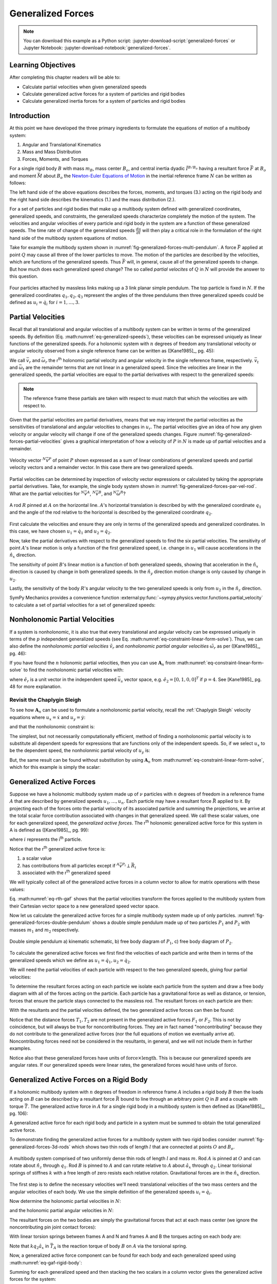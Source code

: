 ==================
Generalized Forces
==================

.. note::

   You can download this example as a Python script:
   :jupyter-download-script:`generalized-forces` or Jupyter Notebook:
   :jupyter-download-notebook:`generalized-forces`.

.. jupyter-execute::

   import sympy as sm
   import sympy.physics.mechanics as me
   me.init_vprinting(use_latex='mathjax')

.. container:: invisible

   .. jupyter-execute::

      class ReferenceFrame(me.ReferenceFrame):

          def __init__(self, *args, **kwargs):

              kwargs.pop('latexs', None)

              lab = args[0].lower()
              tex = r'\hat{{{}}}_{}'

              super(ReferenceFrame, self).__init__(*args,
                                                   latexs=(tex.format(lab, 'x'),
                                                           tex.format(lab, 'y'),
                                                           tex.format(lab, 'z')),
                                                   **kwargs)
      me.ReferenceFrame = ReferenceFrame

Learning Objectives
===================

After completing this chapter readers will be able to:

- Calculate partial velocities when given generalized speeds
- Calculate generalized active forces for a system of particles and rigid
  bodies
- Calculate generalized inertia forces for a system of particles and rigid
  bodies

Introduction
============

At this point we have developed the three primary ingredients to formulate the
equations of motion of a multibody system:

1. Angular and Translational Kinematics
2. Mass and Mass Distribution
3. Forces, Moments, and Torques

.. todo:: If we have the resultant and the torque acting on the body, should
   Euler's equation be the torque equals the change in angular momentum? I
   think it can be, regardless of the point which the inertia is defined with
   respect to.

For a single rigid body :math:`B` with mass :math:`m_B`, mass center
:math:`B_o`, and central inertia dyadic :math:`\breve{I}^{B/B_o}` having a
resultant force :math:`\bar{F}` at :math:`B_o` and moment :math:`\bar{M}` about
:math:`B_o` the `Newton-Euler Equations of Motion`_ in the inertial reference
frame :math:`N` can be written as follows:

.. math::
   :label: eq-newton-euler

   \bar{F} = & \frac{{}^N d \bar{p}}{dt} \quad \textrm{ where } \bar{p} = m_B{}^N\bar{v}^{B_o} \\
   \bar{M} = & \frac{{}^N d\bar{H}}{dt} \quad \textrm{ where }
   \bar{H} = \breve{I}^{B/B_o} \cdot {}^N\bar{\omega}^{B}

The left hand side of the above equations describes the forces, moments, and
torques (3.) acting on the rigid body and the right hand side describes the
kinematics (1.) and the mass distribution (2.).

.. _Newton-Euler Equations of Motion: https://en.wikipedia.org/wiki/Newton%E2%80%93Euler_equations

For a set of particles and rigid bodies that make up a multibody system
defined with generalized coordinates, generalized speeds, and constraints, the
generalized speeds characterize completely the motion of the system. The
velocities and angular velocities of every particle and rigid body in the
system are a function of these generalized speeds. The time rate of change of
the generalized speeds :math:`\frac{du}{dt}` will then play a critical role in
the formulation of the right hand side of the multibody system equations
of motion.

Take for example the multibody system shown in
:numref:`fig-generalized-forces-multi-pendulum`. A force :math:`\bar{F}`
applied at point :math:`Q` may cause all three of the lower particles to move.
The motion of the particles are described by the velocities, which are
functions of the generalized speeds. Thus :math:`\bar{F}` will, in general,
cause all of the generalized speeds to change. But how much does each
generalized speed change? The so called *partial velocites* of :math:`Q` in
:math:`N` will provide the answer to this question.

.. _fig-generalized-forces-multi-pendulum:
.. figure:: figures/generalized-forces-multi-pendulum.svg
   :align: center

   Four particles attached by massless links making up a 3 link planar simple
   pendulum. The top particle is fixed in :math:`N`. If the generalized
   coordinates :math:`q_1,q_2,q_3` represent the angles of the three pendulums
   then three generalized speeds could be defined as :math:`u_i=\dot{q}_i` for
   :math:`i=1,\ldots,3`.

Partial Velocities
==================

Recall that all translational and angular velocities of a multibody system can
be written in terms of the generalized speeds. By definition (Eq.
:math:numref:`eq-generalized-speeds`), these velocities can be expressed
uniquely as linear functions of the generalized speeds. For a holonomic system
with :math:`n` degrees of freedom any translational velocity or angular
velocity observed from a single reference frame can be written as ([Kane1985]_,
pg. 45):

.. math::
   :label: eq-holonomic-partial-velocities

   \bar{v} = \sum_{r=1}^n \bar{v}_r u_r + \bar{v}_t \\
   \bar{\omega} = \sum_{r=1}^n \bar{\omega}_r u_r + \bar{\omega}_t

We call :math:`\bar{v}_r` and :math:`\bar{\omega}_r` the r\ :sup:`th` holonomic
partial velocity and angular velocity in the single reference frame,
respectively. :math:`\bar{v}_t` and :math:`\bar{\omega}_t` are the remainder
terms that are not linear in a generalized speed. Since the velocities are
linear in the generalized speeds, the partial velocities are equal to the
partial derivatives with respect to the generalized speeds:

.. math::
   :label: eq-partial-vel-partial-deriv

   \bar{v}_r = \frac{\partial \bar{v}}{\partial u_r} \\
   \bar{\omega}_r = \frac{\partial \bar{\omega}}{\partial u_r}

.. note::

   The reference frame these partials are taken with respect to must match that
   which the velocities are with respect to.

Given that the partial velocities are partial derivatives, means that we may
interpret the partial velocities as the sensitivities of translational and
angular velocities to changes in :math:`u_r`. The partial velocities give an
idea of how any given velocity or angular velocity will change if one of the
generalized speeds changes. Figure
:numref:`fig-generalized-forces-partial-velocities` gives a graphical
interpretation of how a velocity of :math:`P` in :math:`N` is made up of
partial velocities and a remainder.

.. _fig-generalized-forces-partial-velocities:
.. figure:: figures/generalized-forces-partial-velocities.svg
   :align: center
   :width: 400px

   Velocity vector :math:`{}^N\bar{v}^P` of point :math:`P` shown expressed as
   a sum of linear combinations of generalized speeds and partial velocity
   vectors and a remainder vector. In this case there are two generalized
   speeds.

Partial velocities can be determined by inspection of velocity vector
expressions or calculated by taking the appropriate partial derivatives. Take,
for example, the single body system shown in
:numref:`fig-generalized-forces-par-vel-rod`. What are the partial velocities
for :math:`{}^N\bar{v}^A`, :math:`{}^N\bar{v}^B`, and
:math:`{}^N\bar{\omega}^R`?

.. _fig-generalized-forces-par-vel-rod:
.. figure:: figures/generalized-forces-par-vel-rod.svg
   :align: center
   :width: 400px

   A rod :math:`R` pinned at :math:`A` on the horizontal line. :math:`A`'s
   horizontal translation is described by with the generalized coordinate
   :math:`q_1` and the angle of the rod relative to the horizontal is described
   by the generalized coordinate :math:`q_2`.

First calculate the velocities and ensure they are only in terms of the
generalized speeds and generalized coordinates. In this case, we have chosen
:math:`u_1=\dot{q}_1` and :math:`u_2=\dot{q}_2`.

.. jupyter-execute::

   L = sm.symbols('L')
   q1, q2, u1, u2 = me.dynamicsymbols('q1, q2, u1, u2')

   N = me.ReferenceFrame('N')
   R = me.ReferenceFrame('R')

   R.orient_axis(N, q2, N.z)

.. jupyter-execute::

   N_v_A = u1*N.x
   N_v_A

.. jupyter-execute::

   N_w_R = u2*N.z
   N_w_R

.. jupyter-execute::

   r_A_B = -L*R.x
   N_v_B = N_v_A + me.cross(N_w_R, r_A_B)

   N_v_B.express(N)

Now, take the partial derivatives with respect to the generalized speeds to
find the six partial velocities. The sensitivity of point :math:`A`'s linear
motion is only a function of the first generalized speed, i.e. change in
:math:`u_1` will cause accelerations in the :math:`\hat{n}_x` direction.

.. jupyter-execute::

   v_A_1 = N_v_A.diff(u1, N)
   v_A_2 = N_v_A.diff(u2, N)

   v_A_1, v_A_2

The sensitivity of point :math:`B`'s linear motion is a function of both
generalized speeds, showing that acceleration in the :math:`\hat{n}_x`
direction is caused by change in both generalized speeds. In the
:math:`\hat{n}_y` direction motion change is only caused by change in
:math:`u_2`.

.. jupyter-execute::

   v_B_1 = N_v_B.diff(u1, N)
   v_B_2 = N_v_B.diff(u2, N)

   v_B_1, v_B_2

Lastly, the sensitivity of the body :math:`R`'s angular velocity to the two
generalized speeds is only from :math:`u_2` in the :math:`\hat{n}_z` direction.

.. jupyter-execute::

   w_R_1 = N_w_R.diff(u1, N)
   w_R_2 = N_w_R.diff(u2, N)

   w_R_1, w_R_2

SymPy Mechanics provides a convenience function
:external:py:func:`~sympy.physics.vector.functions.partial_velocity` to
calculate a set of partial velocities for a set of generalized speeds:

.. jupyter-execute::

   me.partial_velocity((N_v_A, N_v_B, N_w_R), (u1, u2), N)

Nonholonomic Partial Velocities
===============================

If a system is nonholonomic, it is also true that every translational and
angular velocity can be expressed uniquely in terms of the :math:`p`
independent generalized speeds (see Eq.
:math:numref:`eq-constraint-linear-form-solve`). Thus, we can also define the
*nonholonomic partial velocities* :math:`\tilde{v}_r` and *nonholonomic partial
angular velocities* :math:`\tilde{\omega}_r` as per ([Kane1985]_, pg. 46):

.. math::
   :label: eq-nonholonomic-partial-velocities

   \bar{v} = & \sum_{r=1}^p \tilde{v}_r u_r + \tilde{v}_t \\
   \bar{\omega} = & \sum_{r=1}^p \tilde{\omega}_r u_r + \tilde{\omega}_t

If you have found the :math:`n` holonomic partial velocities, then you can use
:math:`\mathbf{A}_n` from :math:numref:`eq-constraint-linear-form-solve` to find
the nonholonomic partial velocities with:

.. math::
   :label: eq-non-hol-partial

   \tilde{v}_r = & \bar{v}_r + \left[\bar{v}_{p+1} \ldots \bar{v}_{n}\right]
   \mathbf{A}_n \hat{e}_r \\
   \tilde{\omega}_r = & \bar{\omega}_r + \left[\bar{\omega}_{p+1} \ldots \bar{\omega}_{n}\right]
   \mathbf{A}_n \hat{e}_r \quad \textrm{for } r=1\ldots p

where :math:`\hat{e}_r` is a unit vector in the independent speed
:math:`\bar{u}_s` vector space, e.g. :math:`\hat{e}_2=\left[0, 1, 0,
0\right]^T` if :math:`p=4`. See [Kane1985]_ pg. 48 for more explanation.

Revisit the Chaplygin Sleigh
----------------------------

To see how :math:`\mathbf{A}_n` can be used to formulate a nonholonomic partial
velocity, recall the :ref:`Chaplygin Sleigh` velocity equations where
:math:`u_x=\dot{x}` and :math:`u_y=\dot{y}`:

.. jupyter-execute::

   x, y, theta = me.dynamicsymbols('x, y, theta')
   ux, uy, utheta = me.dynamicsymbols('u_x, u_y, u_theta')

   N = me.ReferenceFrame('N')
   A = me.ReferenceFrame('A')

   A.orient_axis(N, theta, N.z)

   O = me.Point('O')
   P = me.Point('P')

   P.set_pos(O, x*N.x + y*N.y)

   O.set_vel(N, 0)

   N_v_P = P.vel(N).express(A).xreplace({x.diff(): ux, y.diff(): uy})
   N_v_P

and that the nonholonomic constraint is:

.. jupyter-execute::

   fn = N_v_P.dot(A.y)
   fn

The simplest, but not necessarily computationally efficient, method of finding
a nonholonomic partial velocity is to substitute all dependent speeds for
expressions that are functions only of the independent speeds. So, if we select
:math:`u_x` to be the dependent speed, the nonholonmic partial velocity of
:math:`u_y` is:

.. jupyter-execute::

   ux_sol = sm.solve(fn, ux)[0]
   ux_sol

.. jupyter-execute::

   N_v_P.xreplace({ux: ux_sol}).diff(uy, N).simplify()

But, the same result can be found without substitution by using
:math:`\mathbf{A}_n` from :math:numref:`eq-constraint-linear-form-solve`, which
for this example is simply the scalar:

.. jupyter-execute::

   An = ux_sol.diff(uy)
   An

.. jupyter-execute::

   (N_v_P.diff(uy, N) + N_v_P.diff(ux, N)*An).simplify()

Generalized Active Forces
=========================

Suppose we have a holonomic multibody system made up of :math:`\nu` particles
with :math:`n` degrees of freedom in a reference frame :math:`A` that are
described by generalized speeds :math:`u_1,\ldots,u_n`. Each particle may have
a resultant force :math:`\bar{R}` applied to it. By projecting each of the
forces onto the partial velocity of its associated particle and summing the
projections, we arrive at the total scalar force contribution associated with
changes in that generalized speed. We call these scalar values, one for each
generalized speed, the *generalized active forces*. The r\ :sup:`th` holonomic
generalized active force for this system in A is defined as ([Kane1985]_, pg.
99):

.. math::
   :label: eq-rth-gaf

   F_r := \sum_{i=1}^\nu {}^A\bar{v}^{P_i}_r \cdot \bar{R}_i

where :math:`i` represents the i\ :sup:`th` particle.

Notice that the r\ :sup:`th` generalized active force is:

1. a scalar value
2. has contributions from all particles except if :math:`{}^A\bar{v}^{P_i}
   \perp \bar{R}_i`
3. associated with the r\ :sup:`th` generalized speed

We will typically collect all of the generalized active forces in a column
vector to allow for matrix operations with these values:

.. math::
   :label: eq-rth-gen-active-force

   \bar{F}_r = \begin{bmatrix}
   \sum_{i=1}^\nu {}^A\bar{v}_1^{P_i} \cdot \bar{R}_i \\
   \vdots \\
   \sum_{i=1}^\nu {}^A\bar{v}_r^{P_i} \cdot \bar{R}_i \\
   \vdots \\
   \sum_{i=1}^\nu {}^A\bar{v}_n^{P_i} \cdot \bar{R}_i
   \end{bmatrix}

Eq. :math:numref:`eq-rth-gaf` shows that the partial velocities transform the
forces applied to the multibody system from their Cartesian vector space to a
new generalized speed vector space.

Now let us calculate the generalized active forces for a simple multibody
system made up of only particles.
:numref:`fig-generalized-forces-double-pendulum` shows a double simple pendulum
made up of two particles :math:`P_1` and :math:`P_2` with masses :math:`m_1`
and :math:`m_2` respectively.

.. _fig-generalized-forces-double-pendulum:
.. figure:: figures/generalized-forces-double-pendulum.svg
   :align: center
   :width: 80%

   Double simple pendulum a) kinematic schematic, b) free body diagram of
   :math:`P_1`, c) free body diagram of :math:`P_2`.

To calculate the generalized active forces we first find the velocities of each
particle and write them in terms of the generalized speeds which we define as
:math:`u_1=\dot{q}_1,u_2=\dot{q}_2`.

.. jupyter-execute::

   l = sm.symbols('l')
   q1, q2, u1, u2 = me.dynamicsymbols('q1, q2, u1, u2')

   N = me.ReferenceFrame('N')
   A = me.ReferenceFrame('A')
   B = me.ReferenceFrame('B')

   A.orient_axis(N, q1, N.z)
   B.orient_axis(N, q2, N.z)

   O = me.Point('O')
   P1 = me.Point('P1')
   P2 = me.Point('P2')

   O.set_vel(N, 0)

   P1.set_pos(O, -l*A.y)
   P2.set_pos(P1, -l*B.y)

   P1.v2pt_theory(O, N, A)
   P2.v2pt_theory(P1, N, B)

   P1.vel(N), P2.vel(N)

.. jupyter-execute::

   repl = {q1.diff(): u1, q2.diff(): u2}

   N_v_P1 = P1.vel(N).xreplace(repl)
   N_v_P2 = P2.vel(N).xreplace(repl)

   N_v_P1, N_v_P2

We will need the partial velocities of each particle with respect to the two
generalized speeds, giving four partial velocities:

.. jupyter-execute::

   v_P1_1 = N_v_P1.diff(u1, N)
   v_P1_2 = N_v_P1.diff(u2, N)
   v_P2_1 = N_v_P2.diff(u1, N)
   v_P2_2 = N_v_P2.diff(u2, N)
   v_P1_1, v_P1_2, v_P2_1, v_P2_2

To determine the resultant forces acting on each particle we isolate each
particle from the system and draw a free body diagram with all of the forces
acting on the particle. Each particle has a gravitational force as well as
distance, or tension, forces that ensure the particle stays connected to the
massless rod. The resultant forces on each particle are then:

.. jupyter-execute::

   T1, T2 = me.dynamicsymbols('T1, T2')
   m1, m2, g = sm.symbols('m1, m2, g')

   R1 = -m1*g*N.y + T1*A.y - T2*B.y
   R1

.. jupyter-execute::

   R2 = -m2*g*N.y + T2*B.y
   R2

With the resultants and the partial velocities defined, the two generalized
active forces can then be found:

.. jupyter-execute::

   F1 = me.dot(v_P1_1, R1) + me.dot(v_P2_1, R2)
   F1

.. jupyter-execute::

   F2 = me.dot(v_P1_2, R1) + me.dot(v_P2_2, R2)
   F2

Notice that the distance forces :math:`T_1,T_2` are not present in the
generalized active forces :math:`F_1` or :math:`F_2`. This is not by
coincidence, but will always be true for noncontributing forces. They are in
fact named "noncontributing" because they do not contribute to the generalized
active forces (nor the full equations of motion we eventually arrive at).
Noncontributing forces need not be considered in the resultants, in general,
and we will not include them in further examples.

Notice also that these generalized forces have units of :math:`\textrm{force}
\times \textrm{length}`. This is because our generalized speeds are angular
rates. If our generalized speeds were linear rates, the generalized forces
would have units of :math:`\textrm{force}`.

Generalized Active Forces on a Rigid Body
=========================================

If a holonomic multibody system with :math:`n` degrees of freedom in reference
frame :math:`A` includes a rigid body :math:`B` then the loads acting on
:math:`B` can be described by a resultant force :math:`\bar{R}` bound to line
through an arbitrary point :math:`Q` in :math:`B` and a couple with torque
:math:`\bar{T}`. The generalized active force in :math:`A` for a single rigid
body in a multibody system is then defined as ([Kane1985]_, pg. 106):

.. math::
   :label: eq-gaf-rigid-body

   (F_r)_B := {}^A\bar{v}^Q_r \cdot \bar{R} + {}^A\bar{\omega}^B_r \cdot \bar{T}

A generalized active force for each rigid body and particle in a system must be
summed to obtain the total generalized active force.

To demonstrate finding the generalized active forces for a multibody system
with two rigid bodies consider :numref:`fig-generalized-forces-3d-rods` which
shows two thin rods of length :math:`l` that are connected at points :math:`O`
and :math:`B_o`.

.. _fig-generalized-forces-3d-rods:
.. figure:: figures/generalized-forces-3d-rods.svg
   :align: center
   :width: 400px

   A multibody system comprised of two uniformly dense thin rods of length
   :math:`l` and mass :math:`m`. Rod :math:`A` is pinned at :math:`O` and can
   rotate about :math:`\hat{n}_z` through :math:`q_1`. Rod :math:`B` is pinned
   to :math:`A` and can rotate relative to :math:`A` about :math:`\hat{a}_x`
   through :math:`q_2`. Linear torisional springs of stiffnes :math:`k` with a
   free length of zero resists each relative rotation. Gravitational forces are
   in the :math:`\hat{n}_x` direction.

The first step is to define the necessary velocities we'll need: translational
velocities of the two mass centers and the angular velocities of each body. We
use the simple definition of the generalized speeds :math:`u_i=\dot{q}_i`.

.. jupyter-execute::

   m, g, k, l = sm.symbols('m, g, k, l')
   q1, q2, u1, u2 = me.dynamicsymbols('q1, q2, u1, u2')

   N = me.ReferenceFrame('N')
   A = me.ReferenceFrame('A')
   B = me.ReferenceFrame('B')

   A.orient_axis(N, q1, N.z)
   B.orient_axis(A, q2, A.x)

   A.set_ang_vel(N, u1*N.z)
   B.set_ang_vel(A, u2*A.x)

   O = me.Point('O')
   Ao = me.Point('A_O')
   Bo = me.Point('B_O')

   Ao.set_pos(O, l/2*A.x)
   Bo.set_pos(O, l*A.x)

   O.set_vel(N, 0)
   Ao.v2pt_theory(O, N, A)
   Bo.v2pt_theory(O, N, A)

   Ao.vel(N), Bo.vel(N), A.ang_vel_in(N), B.ang_vel_in(N)

Now determine the holonomic partial velocities in :math:`N`:

.. jupyter-execute::

   v_Ao_1 = Ao.vel(N).diff(u1, N)
   v_Ao_2 = Ao.vel(N).diff(u2, N)
   v_Bo_1 = Bo.vel(N).diff(u1, N)
   v_Bo_2 = Bo.vel(N).diff(u2, N)

   v_Ao_1, v_Ao_2, v_Bo_1, v_Bo_2

and the holonomic partial angular velocities in :math:`N`:

.. jupyter-execute::

   w_A_1 = A.ang_vel_in(N).diff(u1, N)
   w_A_2 = A.ang_vel_in(N).diff(u2, N)
   w_B_1 = B.ang_vel_in(N).diff(u1, N)
   w_B_2 = B.ang_vel_in(N).diff(u2, N)

   w_A_1, w_A_2, w_B_1, w_B_2

The resultant forces on the two bodies are simply the gravitational forces that
act at each mass center (we ignore the noncontributing pin joint contact
forces):

.. jupyter-execute::

   R_Ao = m*g*N.x
   R_Bo = m*g*N.x

   R_Ao, R_Bo

With linear torsion springs between frames A and N and frames A and B the
torques acting on each body are:

.. jupyter-execute::

   T_A = -k*q1*N.z + k*q2*A.x
   T_B = -k*q2*A.x

   T_A, T_B

Note that :math:`k q_2\hat{a}_x` in :math:`\bar{T}_A` is the reaction torque of
body :math:`B` on :math:`A` via the torsional spring.

Now, a generalized active force component can be found for each body and each
generalized speed using :math:numref:`eq-gaf-rigid-body`:

.. jupyter-execute::

   F1_A = v_Ao_1.dot(R_Ao) + w_A_1.dot(T_A)
   F1_B = v_Bo_1.dot(R_Bo) + w_B_1.dot(T_B)
   F2_A = v_Ao_2.dot(R_Ao) + w_A_2.dot(T_A)
   F2_B = v_Bo_2.dot(R_Bo) + w_B_2.dot(T_B)

   F1_A, F1_B, F2_A, F2_B

Summing for each generalized speed and then stacking the two scalars in a
column vector gives the generalized active forces for the system:

.. jupyter-execute::

   F1 = F1_A + F1_B
   F2 = F2_A + F2_B

   Fr = sm.Matrix([F1, F2])
   Fr

Nonholonomic Generalized Active Forces
======================================

For a nonholonomic system with :math:`p` degrees of freedom in reference frame
:math:`A`, the :math:`p` generalized active forces can be formed instead. The
nonholonomic generalized active force contributions from a particle :math:`P`
and rigid body :math:`B` are:

.. math::
   :label: eq-nonholonomic-gaf

   (\tilde{F}_r)_P = {}^A\tilde{v}_r^{P} \cdot \bar{R} \\
   (\tilde{F}_r)_B = {}^A\tilde{v}_r^Q \cdot \bar{R} + {}^A\tilde{\omega}_r^B \cdot \bar{T}

As a corollary to :math:numref:`eq-non-hol-partial`, if the holonomic
generalized active forces are known and nonholonomic constraints are introduced
the nonholonomic generalized active forces can be found with

.. math::
   :label: eq-non-hol-fr

   \tilde{F}_r = F_r + \left[F_{p+1} \ldots F_n \right]
     \mathbf{A}_n \hat{e}_r \textrm{ for } r=1\ldots p

where :math:`\left[F_{p+1} \ldots F_n \right]` are the :math:`m` holonomic
generalized active forces associated with the dependent generalized speeds. See
[Kane1985]_ pg. 99 for more information.

Generalized Inertia Forces
==========================

Analogous to the generalized active forces and their relationship to the left
hand side of the Newtwon-Euler equations (Eq. :math:numref:`eq-newton-euler`,
*generalized inertia forces* map the right hand side of the Newton-Euler
equations, time derivatives of linear and angular momentum, to the vector space
of the generalized speeds for a multibody system. For a holonomic multibody
system in :math:`A` made up of a set of :math:`\nu` particles the r\ :sup:`th`
generalized inertia force is defined as ([Kane1985]_, pg. 124):

.. math::

   F_r^* := \sum_{i=1}^\nu {}^A\bar{v}^{P_i}_r \cdot \bar{R}^*_i

where the resultant *inertia force* on the i\ :sup:`th` particle is:

.. math::

   \bar{R}^*_i := -m_i {}^A\bar{a}^{P_i}_i

The generalized inertia force for a single rigid body :math:`B` with mass
:math:`m_B`, mass center :math:`B_o`, and central inertia dyadic
:math:`\breve{I}^{B/Bo}` is defined as:

.. math::

   (F_r^*)_B := {}^A\bar{v}^{B_o}_r \cdot \bar{R}^* + {}^A\bar{\omega}^B_r \cdot \bar{T}^*

where the inertia force on the body is:

.. math::

   \bar{R}^* := -m_{B} {}^A\bar{a}^{B_o}

and the *inertia torque* on the body are

.. math::

   \bar{T}^* := -\left(
   {}^A\bar{\alpha}^B \cdot \breve{I}^{B/Bo} +
   {}^A\bar{\omega}^B \times \breve{I}^{B/Bo} \cdot {}^A\bar{\omega}^B
   \right)

Coming back to the system in :numref:`fig-generalized-forces-3d-rods` we can
now calculate the generalized inertia forces for the two rigid body system.
First, the velocities and partial velocities are found as before:

.. jupyter-execute::

   m, g, k, l = sm.symbols('m, g, k, l')
   q1, q2, u1, u2 = me.dynamicsymbols('q1, q2, u1, u2')

   N = me.ReferenceFrame('N')
   A = me.ReferenceFrame('A')
   B = me.ReferenceFrame('B')

   A.orient_axis(N, q1, N.z)
   B.orient_axis(A, q2, A.x)

   A.set_ang_vel(N, u1*N.z)
   B.set_ang_vel(A, u2*A.x)

   O = me.Point('O')
   Ao = me.Point('A_O')
   Bo = me.Point('B_O')

   Ao.set_pos(O, l/2*A.x)
   Bo.set_pos(O, l*A.x)

   O.set_vel(N, 0)
   Ao.v2pt_theory(O, N, A)
   Bo.v2pt_theory(O, N, A)

   v_Ao_1 = Ao.vel(N).diff(u1, N)
   v_Ao_2 = Ao.vel(N).diff(u2, N)
   v_Bo_1 = Bo.vel(N).diff(u1, N)
   v_Bo_2 = Bo.vel(N).diff(u2, N)

   w_A_1 = A.ang_vel_in(N).diff(u1, N)
   w_A_2 = A.ang_vel_in(N).diff(u2, N)
   w_B_1 = B.ang_vel_in(N).diff(u1, N)
   w_B_2 = B.ang_vel_in(N).diff(u2, N)

We will need the translational accelerations of the mass centers and the
angular accelerations of each body expressed in terms of the generalized
speeds, their derivatives, and the generalized coordinates:

.. jupyter-execute::

   Ao.acc(N), Bo.acc(N)

.. jupyter-execute::

   A.ang_acc_in(N), B.ang_acc_in(N)

The central moment of inertia of a thin uniformly dense rod of mass :math:`m`
and length :math:`L` about any axis normal to its length is:

.. jupyter-execute::

   I = m*l**2/12
   I

This can be used to formulate the central inertia dyadics of each rod:

.. jupyter-execute::

   I_A_Ao = I*me.outer(A.y, A.y) + I*me.outer(A.z, A.z)
   I_B_Bo = I*me.outer(B.x, B.x) + I*me.outer(B.z, B.z)
   I_A_Ao, I_B_Bo

The resultant inertia forces acting at the mass center of each body are:

.. jupyter-execute::

   Rs_Ao = -m*Ao.acc(N)
   Rs_Bo = -m*Bo.acc(N)

   Rs_Ao, Rs_Bo

And the inertia torques acting on each body are:

.. jupyter-execute::

   Ts_A = -(A.ang_acc_in(N).dot(I_A_Ao) +
            me.cross(A.ang_vel_in(N), I_A_Ao).dot(A.ang_vel_in(N)))
   Ts_A

.. jupyter-execute::

   Ts_B = -(B.ang_acc_in(N).dot(I_B_Bo) +
            me.cross(B.ang_vel_in(N), I_B_Bo).dot(B.ang_vel_in(N)))
   Ts_B

Now the generalized inertia forces can be formed by projecting the inertia
force and inertia torque onto the partial velocities:

.. jupyter-execute::

   F1s_A = v_Ao_1.dot(Rs_Ao) + w_A_1.dot(Ts_A)
   F1s_B = v_Bo_1.dot(Rs_Bo) + w_B_1.dot(Ts_B)
   F2s_A = v_Ao_2.dot(Rs_Ao) + w_A_2.dot(Ts_A)
   F2s_B = v_Bo_2.dot(Rs_Bo) + w_B_2.dot(Ts_B)

We then sum for each generalized speed and then stack them in a column vector
:math:`\bar{F}_r^*`:

.. jupyter-execute::

   F1s = F1s_A + F1s_B
   F2s = F2s_A + F2s_B

   Frs = sm.Matrix([F1s, F2s])
   Frs

Nonholonomic Generalized Inertia Forces
=======================================

For a nonholonomic system with :math:`p` degrees of freedom in reference frame
:math:`A`, the :math:`p` generalized active forces can be formed instead. The
nonholonomic generalized active force contributions from a particle :math:`P`
and rigid body :math:`B` are:

.. math::
   :label: eq-nonholonomic-gif

   (\tilde{F}^*_r)_P = {}^A\tilde{v}_r^{P} \cdot \bar{R}^* \\
   (\tilde{F}^*_r)_B = {}^A\tilde{v}_r^Q \cdot \bar{R}^* + {}^A\tilde{\omega}_r^B \cdot \bar{T}^*

Similar to Eq. :math:numref:`eq-non-hol-fr`, the nonholonomic generalized
inertia forces can be calculated from the holonomic generalized inertia forces
and :math:`\mathbf{A}_n`:

.. math::
   :label: eq-non-hol-frstar

   \tilde{F}^*_r = F_r^* + \left[ F^*_{p+1} \ldots F^*_n \right]
     \mathbf{A}_n \hat{e}_r \textrm{ for } r=1\ldots p

More information about the relation between the nonholonomic and holonomic
generalized inertia forces is give in [Kane1985]_ pg. 124.
